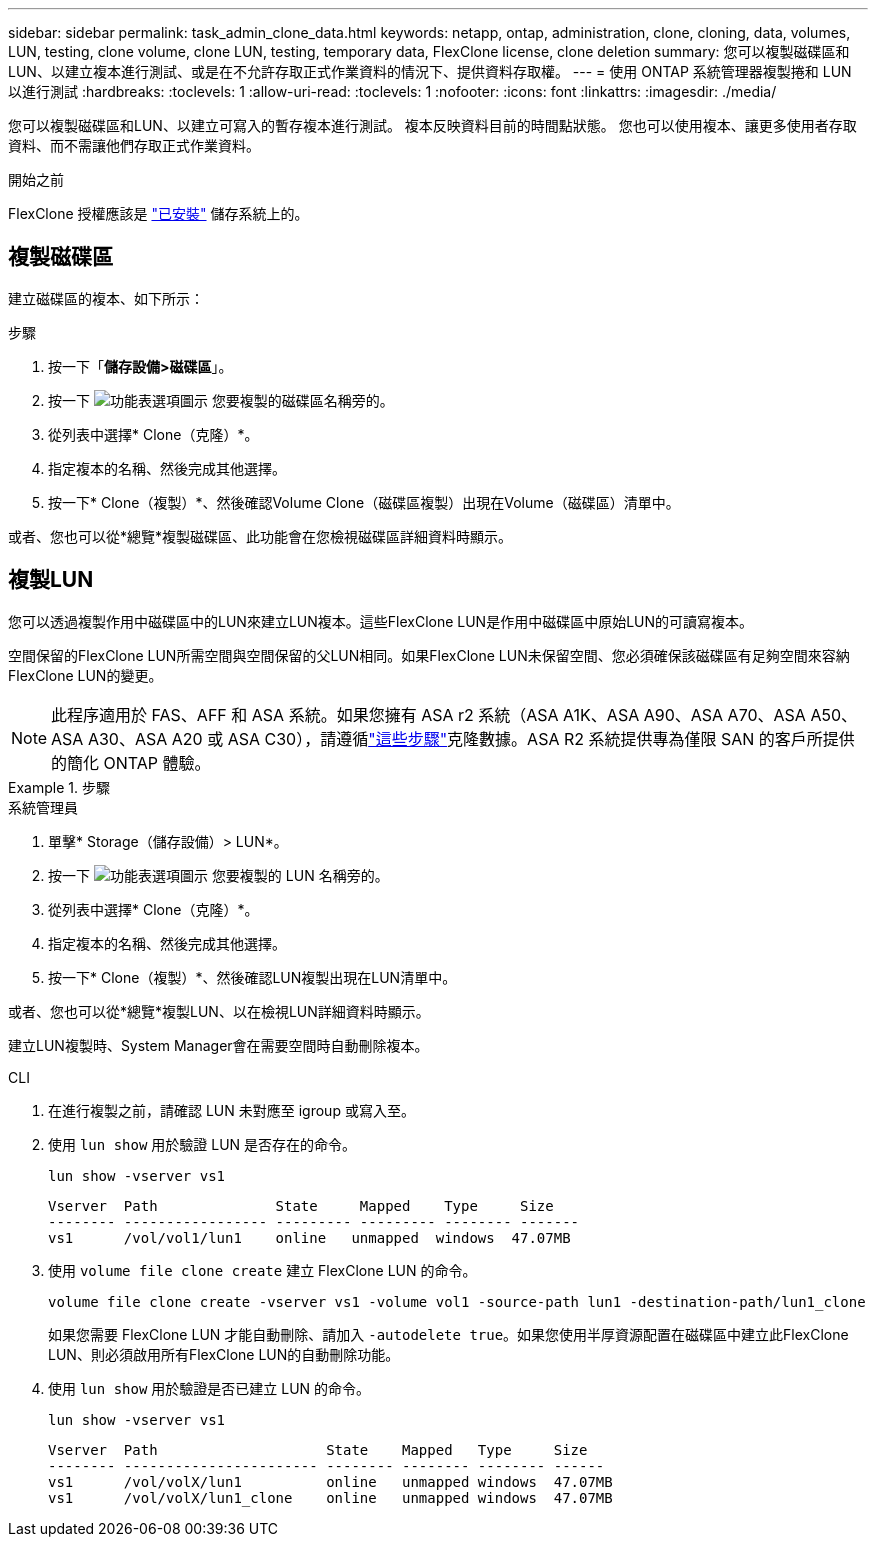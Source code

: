 ---
sidebar: sidebar 
permalink: task_admin_clone_data.html 
keywords: netapp, ontap, administration, clone, cloning, data, volumes, LUN, testing, clone volume, clone LUN, testing, temporary data, FlexClone license, clone deletion 
summary: 您可以複製磁碟區和LUN、以建立複本進行測試、或是在不允許存取正式作業資料的情況下、提供資料存取權。 
---
= 使用 ONTAP 系統管理器複製捲和 LUN 以進行測試
:hardbreaks:
:toclevels: 1
:allow-uri-read: 
:toclevels: 1
:nofooter: 
:icons: font
:linkattrs: 
:imagesdir: ./media/


[role="lead"]
您可以複製磁碟區和LUN、以建立可寫入的暫存複本進行測試。  複本反映資料目前的時間點狀態。  您也可以使用複本、讓更多使用者存取資料、而不需讓他們存取正式作業資料。

.開始之前
FlexClone 授權應該是 https://docs.netapp.com/us-en/ontap/system-admin/install-license-task.html["已安裝"] 儲存系統上的。



== 複製磁碟區

建立磁碟區的複本、如下所示：

.步驟
. 按一下「*儲存設備>磁碟區*」。
. 按一下 image:icon_kabob.gif["功能表選項圖示"] 您要複製的磁碟區名稱旁的。
. 從列表中選擇* Clone（克隆）*。
. 指定複本的名稱、然後完成其他選擇。
. 按一下* Clone（複製）*、然後確認Volume Clone（磁碟區複製）出現在Volume（磁碟區）清單中。


或者、您也可以從*總覽*複製磁碟區、此功能會在您檢視磁碟區詳細資料時顯示。



== 複製LUN

您可以透過複製作用中磁碟區中的LUN來建立LUN複本。這些FlexClone LUN是作用中磁碟區中原始LUN的可讀寫複本。

空間保留的FlexClone LUN所需空間與空間保留的父LUN相同。如果FlexClone LUN未保留空間、您必須確保該磁碟區有足夠空間來容納FlexClone LUN的變更。


NOTE: 此程序適用於 FAS、AFF 和 ASA 系統。如果您擁有 ASA r2 系統（ASA A1K、ASA A90、ASA A70、ASA A50、ASA A30、ASA A20 或 ASA C30），請遵循link:https://docs.netapp.com/us-en/asa-r2/manage-data/data-cloning.html["這些步驟"^]克隆數據。ASA R2 系統提供專為僅限 SAN 的客戶所提供的簡化 ONTAP 體驗。

.步驟
[role="tabbed-block"]
====
.系統管理員
--
. 單擊* Storage（儲存設備）> LUN*。
. 按一下 image:icon_kabob.gif["功能表選項圖示"] 您要複製的 LUN 名稱旁的。
. 從列表中選擇* Clone（克隆）*。
. 指定複本的名稱、然後完成其他選擇。
. 按一下* Clone（複製）*、然後確認LUN複製出現在LUN清單中。


或者、您也可以從*總覽*複製LUN、以在檢視LUN詳細資料時顯示。

建立LUN複製時、System Manager會在需要空間時自動刪除複本。

--
.CLI
--
. 在進行複製之前，請確認 LUN 未對應至 igroup 或寫入至。
. 使用 `lun show` 用於驗證 LUN 是否存在的命令。
+
`lun show -vserver vs1`

+
[listing]
----
Vserver  Path              State     Mapped    Type     Size
-------- ----------------- --------- --------- -------- -------
vs1      /vol/vol1/lun1    online   unmapped  windows  47.07MB
----
. 使用 `volume file clone create` 建立 FlexClone LUN 的命令。
+
`volume file clone create -vserver vs1 -volume vol1 -source-path lun1 -destination-path/lun1_clone`

+
如果您需要 FlexClone LUN 才能自動刪除、請加入 `-autodelete true`。如果您使用半厚資源配置在磁碟區中建立此FlexClone LUN、則必須啟用所有FlexClone LUN的自動刪除功能。

. 使用 `lun show` 用於驗證是否已建立 LUN 的命令。
+
`lun show -vserver vs1`

+
[listing]
----

Vserver  Path                    State    Mapped   Type     Size
-------- ----------------------- -------- -------- -------- ------
vs1      /vol/volX/lun1          online   unmapped windows  47.07MB
vs1      /vol/volX/lun1_clone    online   unmapped windows  47.07MB
----


--
====